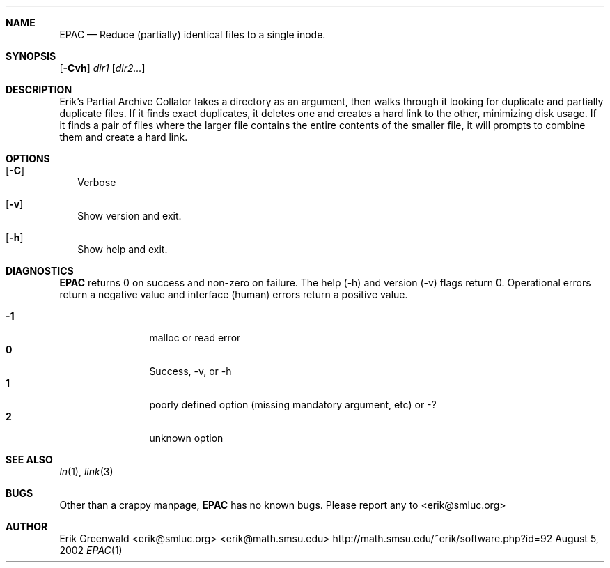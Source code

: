 .\" epac.1 man page for epac
.\" http://math.smsu.edu/~erik/software.php?id=92
.\" $Id: epac.1,v 1.2 2003/12/27 17:18:55 erik Exp $
.\"===========================================================================
.Dd August 5, 2002
.Dt EPAC 1
.\"===========================================================================
.Sh NAME
.Nm EPAC
.Nd Reduce (partially) identical files to a single inode.
.\"===========================================================================
.Sh SYNOPSIS
.B epac
.\".Op Fl Crsvh
.Op Fl Cvh
.Ar dir1
.Op Ar dir2...
.\"===========================================================================
.Sh DESCRIPTION
Erik's Partial Archive Collator takes a directory as an argument, then walks
through it looking for duplicate and partially duplicate files. If it finds
exact duplicates, it deletes one and creates a hard link to the other,
minimizing disk usage. If it finds a pair of files where the larger file
contains the entire contents of the smaller file, it will prompts to combine
them and create a hard link.
.Pp
.\"===========================================================================
.Sh OPTIONS
.Bl -tag -width
.It Op Fl C
Verbose
.\".It Op Fl s
.\"show only, don't collapse
.\".It Op Fl r
.\"Operate recursively
.It Op Fl v
Show version and exit.
.It Op Fl h
Show help and exit.
.El
.\"===========================================================================
.Sh DIAGNOSTICS
.Nm
returns 0 on success and non-zero on failure. The help (-h) and version (-v)
flags return 0. Operational errors return a negative value and interface
(human) errors return a positive value.
.Pp
.Bl -tag -width 4n -offset indent -compact
.It Sy -1
malloc or read error
.It Sy 0
Success, -v, or -h
.It Sy 1
poorly defined option (missing mandatory argument, etc) or -?
.It Sy 2
unknown option
.El
.Pp
.\"===========================================================================
.Sh SEE ALSO
.Xr ln 1 ,
.Xr link 3
.\"===========================================================================
.Sh BUGS
Other than a crappy manpage, 
.Nm
has no known bugs. Please report any to
.An <erik@smluc.org>
.\"===========================================================================
.Sh AUTHOR
.An Erik Greenwald <erik@smluc.org> <erik@math.smsu.edu>
http://math.smsu.edu/~erik/software.php?id=92
